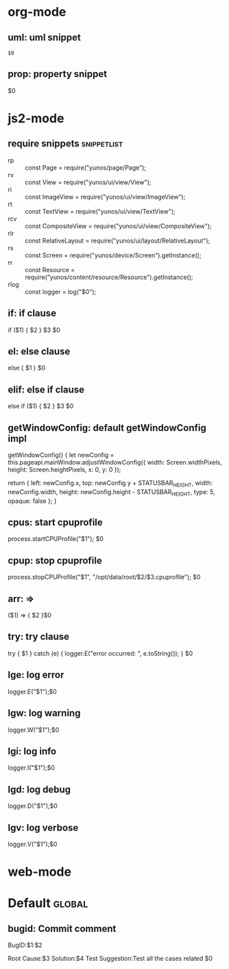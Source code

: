 * org-mode
** uml: uml snippet
   #+BEGIN_SRC plantuml :file $1
   $0
   #+END_SRC
** prop: property snippet
   :PROPERTIES:
   :INCLUDE: $1
   :END:
   $0
* js2-mode
** require snippets                                                             :snippetlist:
   - rp :: const Page = require("yunos/page/Page");
   - rv :: const View = require("yunos/ui/view/View");
   - ri :: const ImageView = require("yunos/ui/view/ImageView");
   - rt :: const TextView = require("yunos/ui/view/TextView");
   - rcv :: const CompositeView = require("yunos/ui/view/CompositeView");
   - rlr :: const RelativeLayout = require("yunos/ui/layout/RelativeLayout");
   - rs :: const Screen = require("yunos/device/Screen").getInstance();
   - rr :: const Resource = require("yunos/content/resource/Resource").getInstance();
   - rlog :: const logger = log("$0");
** if: if clause
    if ($1) {
        $2
    } $3
    $0
** el: else clause
   else {
       $1
   }
   $0
** elif: else if clause
   else if ($1) {
       $2
   } $3
   $0
** getWindowConfig: default getWindowConfig impl
   getWindowConfig() {
        let newConfig = this.pageapi.mainWindow.adjustWindowConfig({
            width: Screen.widthPixels,
            height: Screen.heightPixels,
            x: 0,
            y: 0
        });

        return {
            left: newConfig.x,
            top: newConfig.y + STATUSBAR_HEIGHT,
            width: newConfig.width,
            height: newConfig.height - STATUSBAR_HEIGHT,
            type: 5,
            opaque: false
        };
    }
** cpus: start cpuprofile
   process.startCPUProfile("$1");
   $0
** cpup: stop cpuprofile
   process.stopCPUProfile("$1", "/opt/data/root/$2/$3.cpuprofile");
   $0
** arr: =>
   ($1) => {
       $2
   }$0
** try: try clause
   try {
       $1
   } catch (e) {
       logger.E("error occurred: ", e.toString());
   }
   $0
** lge: log error
   logger.E("$1");$0
** lgw: log warning
   logger.W("$1");$0
** lgi: log info
   logger.I("$1");$0
** lgd: log debug
   logger.D("$1");$0
** lgv: log verbose
   logger.V("$1");$0
* web-mode
  :PROPERTIES:
  :INCLUDE: js2-mode
  :END:
* Default                                           :global:
** bugid: Commit comment
   BugID:$1:$2

   Root Cause:$3
   Solution:$4
   Test Suggestion:Test all the cases related
   $0
